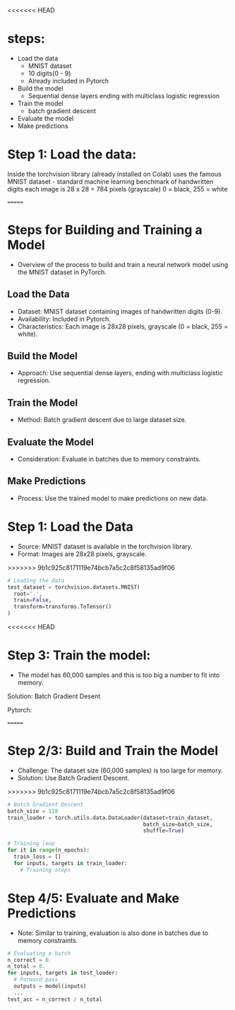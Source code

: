 <<<<<<< HEAD
* steps:
  - Load the data
    - MNIST dataset
    - 10 digits(0 - 9)
    - Already included in Pytorch
  - Build the model
    - Sequential dense layers ending with multiclass logistic regression
  - Train the model
    - batch gradient descent
  - Evaluate the model
  - Make predictions

* Step 1: Load the data:
  Inside the torchvision library (already installed on Colab) uses the
  famous MNIST dataset - standard machine learning benchmark of
  handwritten digits each image is 28 x 28 = 784 pixels (grayscale) 0
  = black, 255 = white
  
=======
* Steps for Building and Training a Model
  - Overview of the process to build and train a neural network model using the MNIST dataset in PyTorch.

** Load the Data
   - Dataset: MNIST dataset containing images of handwritten digits (0-9).
   - Availability: Included in Pytorch.
   - Characteristics: Each image is 28x28 pixels, grayscale (0 = black, 255 = white).

** Build the Model
   - Approach: Use sequential dense layers, ending with multiclass logistic regression.

** Train the Model
   - Method: Batch gradient descent due to large dataset size.

** Evaluate the Model
   - Consideration: Evaluate in batches due to memory constraints.

** Make Predictions
   - Process: Use the trained model to make predictions on new data.

* Step 1: Load the Data
  - Source: MNIST dataset is available in the torchvision library.
  - Format: Images are 28x28 pixels, grayscale.

>>>>>>> 9b1c925c8171119e74bcb7a5c2c8f58135ad9f06
  #+BEGIN_SRC python
  # Loading the data
  test_dataset = torchvision.datasets.MNIST(
    root='.',
    train=False,
    transform=transforms.ToTensor()
  )
  #+END_SRC

<<<<<<< HEAD
* Step 3: Train the model:
  - The model has 60,000 samples and this is too big a number to fit
    into memory.
  Solution: Batch Gradient Desent
  
  Pytorch:
  
=======
* Step 2/3: Build and Train the Model
  - Challenge: The dataset size (60,000 samples) is too large for memory.
  - Solution: Use Batch Gradient Descent.

>>>>>>> 9b1c925c8171119e74bcb7a5c2c8f58135ad9f06
  #+BEGIN_SRC python
  # Batch Gradient Descent
  batch_size = 128
  train_loader = torch.utils.data.DataLoader(dataset=train_dataset, 
                                             batch_size=batch_size, 
                                             shuffle=True)

  # Training loop
  for it in range(n_epochs):
    train_loss = []
    for inputs, targets in train_loader:
      # Training steps
  #+END_SRC

* Step 4/5: Evaluate and Make Predictions
  - Note: Similar to training, evaluation is also done in batches due to memory constraints.

  #+BEGIN_SRC python
  # Evaluating a batch
  n_correct = 0.
  n_total = 0.
  for inputs, targets in test_loader:
    # Forward pass
    outputs = model(inputs)
    ...
  test_acc = n_correct / n_total
  #+END_SRC

